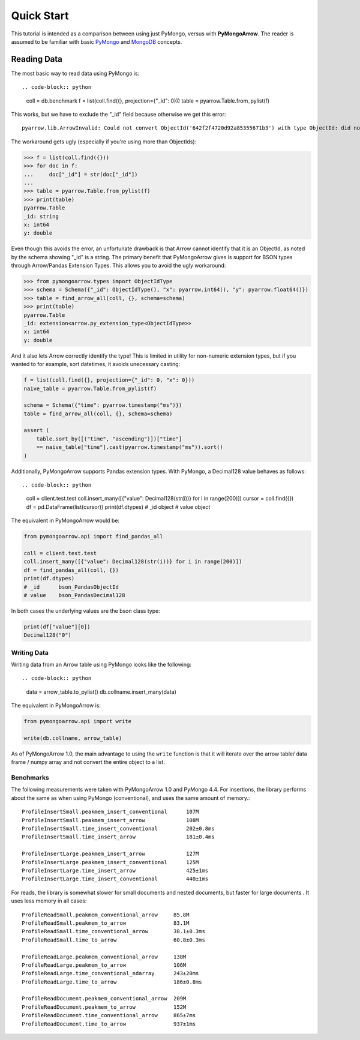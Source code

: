 Quick Start
===========

This tutorial is intended as a comparison between using just PyMongo, versus
with **PyMongoArrow**. The reader is assumed to be familiar with basic
`PyMongo <https://pymongo.readthedocs.io/en/stable/tutorial.html>`_ and
`MongoDB <https://docs.mongodb.com>`_ concepts.


Reading Data
^^^^^^^^^^^^
The most basic way to read data using PyMongo is::

.. code-block:: python

    coll = db.benchmark
    f = list(coll.find({}, projection={"_id": 0}))
    table = pyarrow.Table.from_pylist(f)

This works, but we have to exclude the "_id" field because otherwise we get this error::

    pyarrow.lib.ArrowInvalid: Could not convert ObjectId('642f2f4720d92a85355671b3') with type ObjectId: did not recognize Python value type when inferring an Arrow data type

The workaround gets ugly (especially if you're using more than ObjectIds):

.. code-block:: pycon

    >>> f = list(coll.find({}))
    >>> for doc in f:
    ...     doc["_id"] = str(doc["_id"])
    ...
    >>> table = pyarrow.Table.from_pylist(f)
    >>> print(table)
    pyarrow.Table
    _id: string
    x: int64
    y: double

Even though this avoids the error, an unfortunate drawback is that Arrow cannot identify that it is an ObjectId,
as noted by the schema showing "_id" is a string.
The primary benefit that PyMongoArrow gives is support for BSON types through Arrow/Pandas Extension Types. This allows you to avoid the ugly workaround:

.. code-block:: pycon

    >>> from pymongoarrow.types import ObjectIdType
    >>> schema = Schema({"_id": ObjectIdType(), "x": pyarrow.int64(), "y": pyarrow.float64()})
    >>> table = find_arrow_all(coll, {}, schema=schema)
    >>> print(table)
    pyarrow.Table
    _id: extension<arrow.py_extension_type<ObjectIdType>>
    x: int64
    y: double

And it also lets Arrow correctly identify the type! This is limited in utility for non-numeric extension types,
but if you wanted to for example, sort datetimes, it avoids unecessary casting:

.. code-block:: python

    f = list(coll.find({}, projection={"_id": 0, "x": 0}))
    naive_table = pyarrow.Table.from_pylist(f)

    schema = Schema({"time": pyarrow.timestamp("ms")})
    table = find_arrow_all(coll, {}, schema=schema)

    assert (
        table.sort_by([("time", "ascending")])["time"]
        == naive_table["time"].cast(pyarrow.timestamp("ms")).sort()
    )

Additionally, PyMongoArrow supports Pandas extension types.
With PyMongo, a Decimal128 value behaves as follows::

.. code-block:: python

    coll = client.test.test
    coll.insert_many([{"value": Decimal128(str(i))} for i in range(200)])
    cursor = coll.find({})
    df = pd.DataFrame(list(cursor))
    print(df.dtypes)
    # _id      object
    # value    object

The equivalent in PyMongoArrow would be:

.. code-block:: python

    from pymongoarrow.api import find_pandas_all

    coll = client.test.test
    coll.insert_many([{"value": Decimal128(str(i))} for i in range(200)])
    df = find_pandas_all(coll, {})
    print(df.dtypes)
    # _id      bson_PandasObjectId
    # value    bson_PandasDecimal128

In both cases the underlying values are the bson class type:

.. code-block:: python

    print(df["value"][0])
    Decimal128("0")


Writing Data
~~~~~~~~~~~~

Writing data from an Arrow table using PyMongo looks like the following::

.. code-block:: python

    data = arrow_table.to_pylist()
    db.collname.insert_many(data)

The equivalent in PyMongoArrow is:

.. code-block:: python

    from pymongoarrow.api import write

    write(db.collname, arrow_table)

As of PyMongoArrow 1.0, the main advantage to using the ``write`` function
is that it will iterate over the arrow table/ data frame / numpy array
and not convert the entire object to a list.


Benchmarks
~~~~~~~~~~

The following measurements were taken with PyMongoArrow 1.0 and PyMongo 4.4.
For insertions, the library performs about the same as when using PyMongo
(conventional), and uses the same amount of memory.::

    ProfileInsertSmall.peakmem_insert_conventional      107M
    ProfileInsertSmall.peakmem_insert_arrow             108M
    ProfileInsertSmall.time_insert_conventional         202±0.8ms
    ProfileInsertSmall.time_insert_arrow                181±0.4ms

    ProfileInsertLarge.peakmem_insert_arrow             127M
    ProfileInsertLarge.peakmem_insert_conventional      125M
    ProfileInsertLarge.time_insert_arrow                425±1ms
    ProfileInsertLarge.time_insert_conventional         440±1ms

For reads, the library is somewhat slower for small documents and nested
documents, but faster for large documents .  It uses less memory in all cases::

    ProfileReadSmall.peakmem_conventional_arrow     85.8M
    ProfileReadSmall.peakmem_to_arrow               83.1M
    ProfileReadSmall.time_conventional_arrow        38.1±0.3ms
    ProfileReadSmall.time_to_arrow                  60.8±0.3ms

    ProfileReadLarge.peakmem_conventional_arrow     138M
    ProfileReadLarge.peakmem_to_arrow               106M
    ProfileReadLarge.time_conventional_ndarray      243±20ms
    ProfileReadLarge.time_to_arrow                  186±0.8ms

    ProfileReadDocument.peakmem_conventional_arrow  209M
    ProfileReadDocument.peakmem_to_arrow            152M
    ProfileReadDocument.time_conventional_arrow     865±7ms
    ProfileReadDocument.time_to_arrow               937±1ms
